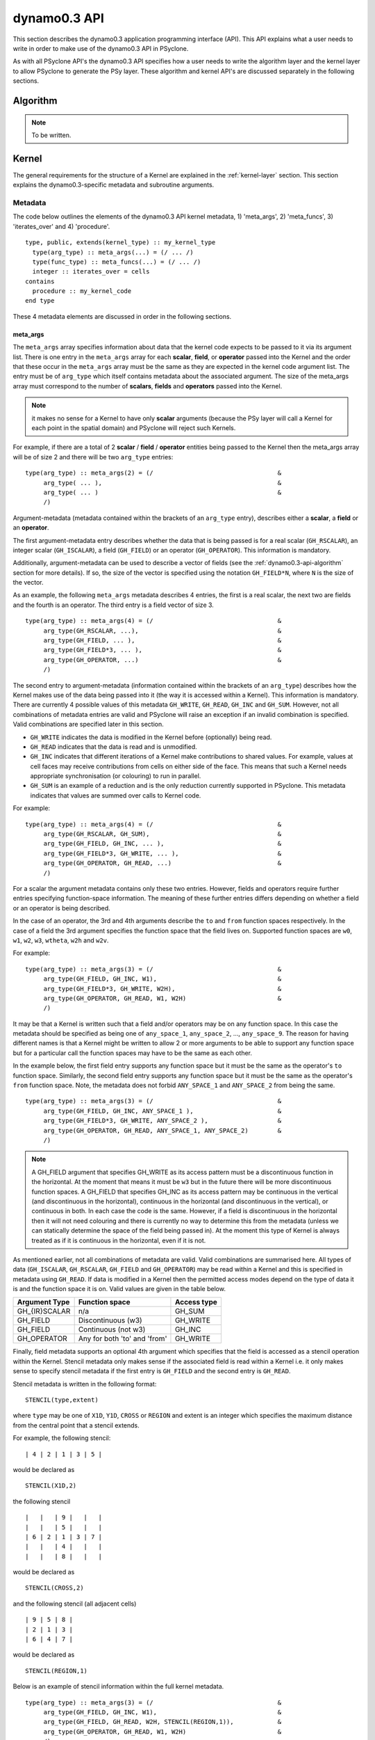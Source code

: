 .. _dynamo0.3-api:

dynamo0.3 API
=============

This section describes the dynamo0.3 application programming interface
(API). This API explains what a user needs to write in order to make
use of the dynamo0.3 API in PSyclone.

As with all PSyclone API's the dynamo0.3 API specifies how a user
needs to write the algorithm layer and the kernel layer to allow
PSyclone to generate the PSy layer. These algorithm and kernel API's
are discussed separately in the following sections.

.. _dynamo0.3-api-algorithm:

Algorithm
---------

.. note:: To be written.

.. fields and operators
.. vector of fields
.. quadrature rules

Kernel
-------

The general requirements for the structure of a Kernel are explained
in the :ref:`kernel-layer` section. This section explains the
dynamo0.3-specific metadata and subroutine arguments.

Metadata
++++++++

The code below outlines the elements of the dynamo0.3 API kernel
metadata, 1) 'meta_args', 2) 'meta_funcs', 3)
'iterates_over' and 4) 'procedure'.

::

  type, public, extends(kernel_type) :: my_kernel_type
    type(arg_type) :: meta_args(...) = (/ ... /)
    type(func_type) :: meta_funcs(...) = (/ ... /)
    integer :: iterates_over = cells
  contains
    procedure :: my_kernel_code
  end type

These 4 metadata elements are discussed in order in the following
sections.

.. _dynamo0.3-api-meta-args:

meta_args
#########

The ``meta_args`` array specifies information about data that the
kernel code expects to be passed to it via its argument list. There is
one entry in the ``meta_args`` array for each **scalar**, **field**,
or **operator** passed into the Kernel and the order that these occur
in the ``meta_args`` array must be the same as they are expected in
the kernel code argument list. The entry must be of ``arg_type`` which
itself contains metadata about the associated argument. The size of
the meta_args array must correspond to the number of **scalars**,
**fields** and **operators** passed into the Kernel.

.. note:: it makes no sense for a Kernel to have only **scalar** arguments (because the PSy layer will call a Kernel for each point in the spatial domain) and PSyclone will reject such Kernels.

For example, if there are a total of 2 **scalar** / **field** /
**operator** entities being passed to the Kernel then the meta_args
array will be of size 2 and there will be two ``arg_type`` entries:

::

  type(arg_type) :: meta_args(2) = (/                                  &
       arg_type( ... ),                                                &
       arg_type( ... )                                                 &
       /)

Argument-metadata (metadata contained within the brackets of an
``arg_type`` entry), describes either a **scalar**, a **field** or an
**operator**.

The first argument-metadata entry describes whether the data that is
being passed is for a real scalar (``GH_RSCALAR``), an integer scalar
(``GH_ISCALAR``), a field (``GH_FIELD``) or an operator
(``GH_OPERATOR``). This information is mandatory.

Additionally, argument-metadata can be used to describe a vector of
fields (see the :ref:`dynamo0.3-api-algorithm` section for more
details). If so, the size of the vector is specified using the
notation ``GH_FIELD*N``, where ``N`` is the size of the vector.

As an example, the following ``meta_args`` metadata describes 4
entries, the first is a real scalar, the next two are fields and the
fourth is an operator. The third entry is a field vector of size 3.

::

  type(arg_type) :: meta_args(4) = (/                                  &
       arg_type(GH_RSCALAR, ...),                                      &
       arg_type(GH_FIELD, ... ),                                       &
       arg_type(GH_FIELD*3, ... ),                                     &
       arg_type(GH_OPERATOR, ...)                                      &
       /)

The second entry to argument-metadata (information contained within
the brackets of an ``arg_type``) describes how the Kernel makes use of
the data being passed into it (the way it is accessed within a
Kernel). This information is mandatory. There are currently 4 possible
values of this metadata ``GH_WRITE``, ``GH_READ``, ``GH_INC`` and
``GH_SUM``. However, not all combinations of metadata entries are
valid and PSyclone will raise an exception if an invalid combination
is specified. Valid combinations are specified later in this section.

* ``GH_WRITE`` indicates the data is modified in the Kernel before (optionally) being read.

* ``GH_READ`` indicates that the data is read and is unmodified.

* ``GH_INC`` indicates that different iterations of a Kernel make contributions to shared values. For example, values at cell faces may receive contributions from cells on either side of the face. This means that such a Kernel needs appropriate synchronisation (or colouring) to run in parallel.

* ``GH_SUM`` is an example of a reduction and is the only reduction currently supported in PSyclone. This metadata indicates that values are summed over calls to Kernel code.

For example:

::

  type(arg_type) :: meta_args(4) = (/                                  &
       arg_type(GH_RSCALAR, GH_SUM),                                   &
       arg_type(GH_FIELD, GH_INC, ... ),                               &
       arg_type(GH_FIELD*3, GH_WRITE, ... ),                           &
       arg_type(GH_OPERATOR, GH_READ, ...)                             &
       /)

For a scalar the argument metadata contains only these two entries.
However, fields and operators require further entries specifying
function-space information.
The meaning of these further entries differs depending on whether a
field or an operator is being described.

In the case of an operator, the 3rd and 4th arguments describe the
``to`` and ``from`` function spaces respectively. In the case of a
field the 3rd argument specifies the function space that the field
lives on. Supported function spaces are ``w0``, ``w1``, ``w2``, ``w3``,
``wtheta``, ``w2h`` and ``w2v``.

For example:

::

  type(arg_type) :: meta_args(3) = (/                                  &
       arg_type(GH_FIELD, GH_INC, W1),                                 &
       arg_type(GH_FIELD*3, GH_WRITE, W2H),                            &
       arg_type(GH_OPERATOR, GH_READ, W1, W2H)                         &
       /)

It may be that a Kernel is written such that a field and/or operators
may be on any function space. In this case the metadata should be
specified as being one of ``any_space_1``, ``any_space_2``, ...,
``any_space_9``. The reason for having different names is that a
Kernel might be written to allow 2 or more arguments to be able to support any
function space but for a particular call the function spaces may have
to be the same as each other.

In the example below, the first field entry supports any function space but
it must be the same as the operator's ``to`` function space. Similarly,
the second field entry supports any function space but it must be the same
as the operator's ``from`` function space. Note, the metadata does not
forbid ``ANY_SPACE_1`` and ``ANY_SPACE_2`` from being the same.

::

  type(arg_type) :: meta_args(3) = (/                                  &
       arg_type(GH_FIELD, GH_INC, ANY_SPACE_1 ),                       &
       arg_type(GH_FIELD*3, GH_WRITE, ANY_SPACE_2 ),                   &
       arg_type(GH_OPERATOR, GH_READ, ANY_SPACE_1, ANY_SPACE_2)        &
       /)

.. note:: A GH_FIELD argument that specifies GH_WRITE as its access
          pattern must be a discontinuous function in the
          horizontal. At the moment that means it must be ``w3`` but
          in the future there will be more discontinuous function
          spaces. A GH_FIELD that specifies GH_INC as its access
          pattern may be continuous in the vertical (and discontinuous
          in the horizontal), continuous in the horizontal (and
          discontinuous in the vertical), or continuous in both. In
          each case the code is the same. However, if a field is
          discontinuous in the horizontal then it will not need
          colouring and there is currently no way to determine this
          from the metadata (unless we can statically determine the
          space of the field being passed in). At the moment this type
          of Kernel is always treated as if it is continuous in the
          horizontal, even if it is not.

As mentioned earlier, not all combinations of metadata are
valid. Valid combinations are summarised here. All types of data
(``GH_ISCALAR``, ``GH_RSCALAR``, ``GH_FIELD`` and ``GH_OPERATOR``) may
be read within a Kernel and this is specified in metadata using
``GH_READ``. If data is modified in a Kernel then the permitted access
modes depend on the type of data it is and the function
space it is on. Valid values are given in the table below.

=============     ============================    ============
Argument Type     Function space                  Access type
=============     ============================    ============
GH_{IR}SCALAR     n/a                             GH_SUM
GH_FIELD          Discontinuous (w3)              GH_WRITE
GH_FIELD          Continuous (not w3)             GH_INC
GH_OPERATOR       Any for both 'to' and 'from'    GH_WRITE
=============     ============================    ============

Finally, field metadata supports an optional 4th argument which
specifies that the field is accessed as a stencil operation within the
Kernel. Stencil metadata only makes sense if the associated field
is read within a Kernel i.e. it only makes sense to specify stencil
metadata if the first entry is ``GH_FIELD`` and the second entry is
``GH_READ``.

Stencil metadata is written in the following format:

::

  STENCIL(type,extent)

where ``type`` may be one of ``X1D``, ``Y1D``, ``CROSS`` or ``REGION``
and extent is an integer which specifies the maximum distance from the
central point that a stencil extends.

For example, the following stencil:

::

  | 4 | 2 | 1 | 3 | 5 |

would be declared as

::

  STENCIL(X1D,2)

the following stencil

::

  |   |   | 9 |   |   |
  |   |   | 5 |   |   |
  | 6 | 2 | 1 | 3 | 7 |
  |   |   | 4 |   |   |
  |   |   | 8 |   |   |

would be declared as

::

  STENCIL(CROSS,2)

and the following stencil (all adjacent cells)

::

  | 9 | 5 | 8 |
  | 2 | 1 | 3 |
  | 6 | 4 | 7 |

would be declared as

::

  STENCIL(REGION,1)

Below is an example of stencil information within the full kernel metadata.

::

  type(arg_type) :: meta_args(3) = (/                                  &
       arg_type(GH_FIELD, GH_INC, W1),                                 &
       arg_type(GH_FIELD, GH_READ, W2H, STENCIL(REGION,1)),            &
       arg_type(GH_OPERATOR, GH_READ, W1, W2H)                         &
       /)

meta_funcs
##########

.. note:: To be written.

iterates over
#############

The 3rd type of metadata provided is ``ITERATES_OVER``. This specifies
that the Kernel has been written with the assumption that it is
iterating over the specified entity. Currently this only has one valid
value which is ``CELLS``.

Procedure
#########

The 4th and final type of metadata is ``procedure`` metadata. This
specifies the name of the Kernel subroutine that this metadata
describes.

For example:

::

  procedure :: my_kernel_subroutine

Subroutine
++++++++++

.. _stub-generation-rules:

Rules
#####

Kernel arguments follow a set of rules which have been specified for
the dynamo0.3 API. These rules are encoded in the ``_create_arg_list()``
method within the ``DynKern`` class in the ``dynamo0p3.py`` file. The
rules, along with PSyclone's naming conventions, are:

1) If an operator is passed then include the ``cells`` argument. ``cells`` is an integer and has intent ``in``.
2) Include ``nlayers``, the number of layers in a column. ``nlayers`` is an integer and has intent ``in``.
3) For each scalar/field/vector_field/operator in the order specified by the meta_args metadata:

    1) if the current entry is a scalar quantity then include the Fortran variable in the argument list. The intent is determined from the metadata (see :ref:`dynamo0.3-api-meta-args` for an explanation).
    2) if the current entry is a field then include the field array. The field array name is currently specified as being ``"field_"<argument_position>"_"<field_function_space>``. A field array is a real array of type ``r_def`` and dimensioned as the unique degrees of freedom for the space that the field operates on. This value is passed in separately. Again, the intent is determined from the metadata (see :ref:`dynamo0.3-api-meta-args`).
    3) if the current entry is a field vector then for each dimension of the vector, include a field array. The field array name is specified as being using ``"field_"<argument_position>"_"<field_function_space>"_v"<vector_position>``. A field array in a field vector is declared in the same way as a field array (described in the previous step).
    4) if the current entry is an operator then first include a dimension size. This is an integer. The name of this size is ``<operator_name>"_ncell_3d"``. Next include the operator. This is a real array of type ``r_def`` and is 3 dimensional. The first two dimensions are the local degrees of freedom for the ``to`` and ``from`` function spaces respectively. The third dimension is the dimension size mentioned before. The name of the operator is ``"op_"<argument_position>``. Again the intent is determined from the metadata (see :ref:`dynamo0.3-api-meta-args`).

4) For each function space in the order they appear in the metadata arguments (the ``to`` function space of an operator is considered to be before the ``from`` function space of the same operator as it appears first in lexicographic order)

    1) Include the number of local degrees of freedom for the function space. This is an integer and has intent ``in``. The name of this argument is ``"ndf_"<field_function_space>``.
    2) If there is a field on this space

        1) Include the unique number of degrees of freedom for the function space. This is an integer and has intent ``in``. The name of this argument is ``"undf_"<field_function_space>``.
        2) Include the dofmap for this function space. This is an integer array with intent ``in``. It has one dimension sized by the local degrees of freedom for the function space.

    3) For each operation on the function space (``basis``, ``diff_basis``, ``orientation``) in the order specified in the metadata

        1) If it is a basis function, include the associated argument. This is a real array of kind r_def with intent ``in``. It has four dimensions. The first dimension is 1 or 3 depending on the function space (w0=1,w1=3,w2=3,w3=1,wtheta=1,w2h=3,w2v=3). The second dimension is the local degrees of freedom for the function space. The third argument is the quadrature rule size which is currently named ``nqp_h`` and the fourth argument is the quadrature rule size which is currently named ``nqp_v``.  The name of the argument is ``"basis_"<field_function_space>``
        2) If it is a differential basis function, include the associated argument. The sizes and dimensions are the same as the basis function except for the size of the first dimension which is sized as 1 or 3 depending on different function space rules (w0=3,w1=3,w2=1,w3=1,wtheta=3,w2h=1,w2v=1). The name of the argument is ``"diff_basis_"<field_function_space>``.
        3) If is an orientation array, include the associated argument. The argument is an integer array with intent ``in``. There is one dimension of size the local degrees of freedom for the function space. The name of the array is ``"orientation_"<field_function_space>``.

5) if Quadrature is required (this is the case if any of the function spaces require a basis or differential basis function)

    1) include ``nqp_h``. This is an integer scalar with intent ``in``.
    2) include ``nqp_v``. This is an integer scalar with intent ``in``.
    3) include ``wh``. This is a real array of kind r_def with intent ``in``. It has one dimension of size ``nqp_h``.
    4) include ``wv``. This is a real array of kind r_def with intent ``in``. It has one dimension of size ``nqp_v``.


Conventions
-----------

There is a convention in the dynamo0.3 API kernel code that if the
name of the operation being performed is ``<name>`` then a kernel file
is ``<name>_mod.[fF90]``, the name of the module inside the kernel
file is ``<name>_mod``, the name of the kernel metadata in the module
is ``<name>_type`` and the name of the kernel subroutine in the module
is ``<name>_code``. PSyclone does not need this convention to be followed apart from the stub generator (see the :ref:`stub-generation` Section ) where the name of the metadata to be parsed is determined from the module name.

The contents of the metadata is also usually declared private but this
does not affect PSyclone.

Finally, the ``procedure`` metadata (located within the kernel
metadata) usually has ``nopass`` specified but again this is ignored
by PSyclone.

Transformations
---------------

.. note:: To be written.
